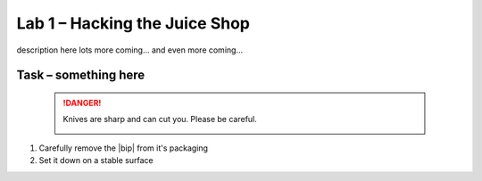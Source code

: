 Lab 1 – Hacking the Juice Shop
------------------------------

description here lots more coming... and even more coming...

Task – something here
~~~~~~~~~~~~~~~~~~~~~


   .. DANGER:: Knives are sharp and can cut you.  Please be careful.

      |knivessharp|

#. Carefully remove the |bip| from it's packaging
#. Set it down on a stable surface

.. |knivessharp| image:: http://theinkkitchen.com/wp-content/uploads/2014/08/Screenshot-2014-07-30-12.22.44.png
